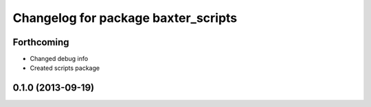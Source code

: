 ^^^^^^^^^^^^^^^^^^^^^^^^^^^^^^^^^^^^
Changelog for package baxter_scripts
^^^^^^^^^^^^^^^^^^^^^^^^^^^^^^^^^^^^

Forthcoming
-----------
* Changed debug info
* Created scripts package

0.1.0 (2013-09-19)
------------------
